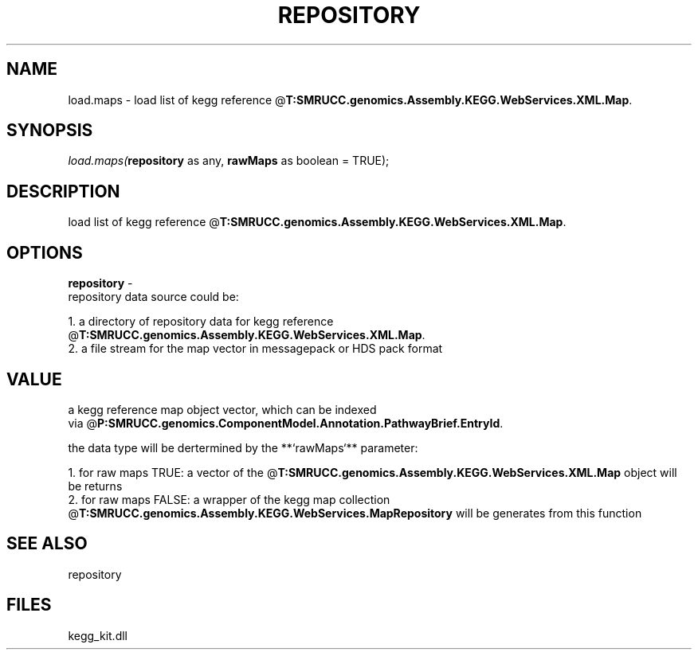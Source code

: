 .\" man page create by R# package system.
.TH REPOSITORY 1 2000-Jan "load.maps" "load.maps"
.SH NAME
load.maps \- load list of kegg reference @\fBT:SMRUCC.genomics.Assembly.KEGG.WebServices.XML.Map\fR.
.SH SYNOPSIS
\fIload.maps(\fBrepository\fR as any, 
\fBrawMaps\fR as boolean = TRUE);\fR
.SH DESCRIPTION
.PP
load list of kegg reference @\fBT:SMRUCC.genomics.Assembly.KEGG.WebServices.XML.Map\fR.
.PP
.SH OPTIONS
.PP
\fBrepository\fB \fR\- 
 repository data source could be:
 
 1. a directory of repository data for kegg reference @\fBT:SMRUCC.genomics.Assembly.KEGG.WebServices.XML.Map\fR.
 2. a file stream for the map vector in messagepack or HDS pack format
. 
.PP
.SH VALUE
.PP
a kegg reference map object vector, which can be indexed 
 via @\fBP:SMRUCC.genomics.ComponentModel.Annotation.PathwayBrief.EntryId\fR.
 
 the data type will be dertermined by the **`rawMaps`** parameter:
 
 1. for raw maps TRUE: a vector of the @\fBT:SMRUCC.genomics.Assembly.KEGG.WebServices.XML.Map\fR object will be returns
 2. for raw maps FALSE: a wrapper of the kegg map collection 
    @\fBT:SMRUCC.genomics.Assembly.KEGG.WebServices.MapRepository\fR will be generates from this function
.PP
.SH SEE ALSO
repository
.SH FILES
.PP
kegg_kit.dll
.PP
